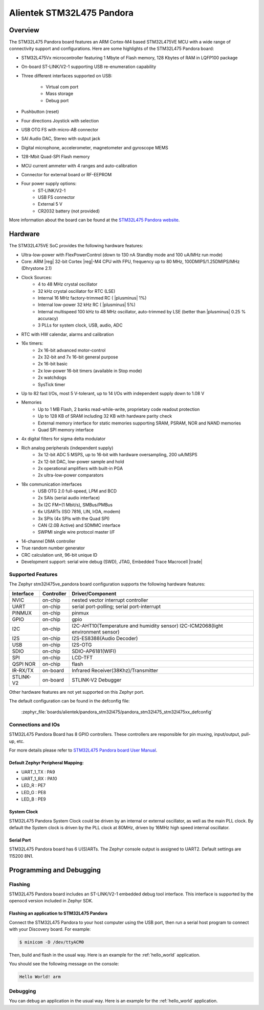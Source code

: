.. _pandora_stm32l475_board:

Alientek STM32L475 Pandora
##########################

Overview
********

The STM32L475 Pandora board features an ARM Cortex-M4 based STM32L475VE MCU
with a wide range of connectivity support and configurations. Here are
some highlights of the STM32L475 Pandora board:


- STM32L475Vx microcontroller featuring 1 Mbyte of Flash memory, 128 Kbytes of RAM in LQFP100 package
- On-board ST-LINK/V2-1 supporting USB re-enumeration capability
- Three different interfaces supported on USB:

    - Virtual com port
    - Mass storage
    - Debug port

- Pushbutton (reset)
- Four directions Joystick with selection
- USB OTG FS with micro-AB connector
- SAI Audio DAC, Stereo with output jack
- Digital microphone, accelerometer, magnetometer and gyroscope MEMS
- 128-Mbit Quad-SPI Flash memory
- MCU current ammeter with 4 ranges and auto-calibration
- Connector for external board or RF-EEPROM
- Four power supply options:
    - ST-LINK/V2-1
    - USB FS connector
    - External 5 V
    - CR2032 battery (not provided)

.. image:: img/pandora_stm32l475.jpg
     :align: center
     :alt: STM32L475 Pandora

More information about the board can be found at the `STM32L475 Pandora website`_.

Hardware
********

The STM32L475VE SoC provides the following hardware features:

- Ultra-low-power with FlexPowerControl (down to 130 nA Standby mode and 100 uA/MHz run mode)
- Core: ARM |reg| 32-bit Cortex |reg|-M4 CPU with FPU, frequency up to 80 MHz, 100DMIPS/1.25DMIPS/MHz (Dhrystone 2.1)
- Clock Sources:
    - 4 to 48 MHz crystal oscillator
    - 32 kHz crystal oscillator for RTC (LSE)
    - Internal 16 MHz factory-trimmed RC ( |plusminus| 1%)
    - Internal low-power 32 kHz RC ( |plusminus| 5%)
    - Internal multispeed 100 kHz to 48 MHz oscillator, auto-trimmed by
      LSE (better than  |plusminus| 0.25 % accuracy)
    - 3 PLLs for system clock, USB, audio, ADC
- RTC with HW calendar, alarms and calibration
- 16x timers:
    - 2x 16-bit advanced motor-control
    - 2x 32-bit and 7x 16-bit general purpose
    - 2x 16-bit basic
    - 2x low-power 16-bit timers (available in Stop mode)
    - 2x watchdogs
    - SysTick timer
- Up to 82 fast I/Os, most 5 V-tolerant, up to 14 I/Os with independent supply down to 1.08 V
- Memories
    - Up to 1 MB Flash, 2 banks read-while-write, proprietary code readout protection
    - Up to 128 KB of SRAM including 32 KB with hardware parity check
    - External memory interface for static memories supporting SRAM, PSRAM, NOR and NAND memories
    - Quad SPI memory interface
- 4x digital filters for sigma delta modulator
- Rich analog peripherals (independent supply)
    - 3x 12-bit ADC 5 MSPS, up to 16-bit with hardware oversampling, 200 uA/MSPS
    - 2x 12-bit DAC, low-power sample and hold
    - 2x operational amplifiers with built-in PGA
    - 2x ultra-low-power comparators
- 18x communication interfaces
    - USB OTG 2.0 full-speed, LPM and BCD
    - 2x SAIs (serial audio interface)
    - 3x I2C FM+(1 Mbit/s), SMBus/PMBus
    - 6x USARTs (ISO 7816, LIN, IrDA, modem)
    - 3x SPIs (4x SPIs with the Quad SPI)
    - CAN (2.0B Active) and SDMMC interface
    - SWPMI single wire protocol master I/F
- 14-channel DMA controller
- True random number generator
- CRC calculation unit, 96-bit unique ID
- Development support: serial wire debug (SWD), JTAG, Embedded Trace Macrocell |trade|


Supported Features
==================

The Zephyr stm32l475ve_pandora board configuration supports the following hardware features:

+-----------+------------+----------------------------------------------+
| Interface | Controller | Driver/Component                             |
+===========+============+==============================================+
| NVIC      | on-chip    | nested vector interrupt controller           |
+-----------+------------+----------------------------------------------+
| UART      | on-chip    | serial port-polling;                         |
|           |            | serial port-interrupt                        |
+-----------+------------+----------------------------------------------+
| PINMUX    | on-chip    | pinmux                                       |
+-----------+------------+----------------------------------------------+
| GPIO      | on-chip    | gpio                                         |
+-----------+------------+----------------------------------------------+
| I2C       | on-chip    | I2C-AHT10(Temperature and humidity sensor)   |
|           |            | I2C-ICM2068(light environment sensor)        |
+-----------+------------+----------------------------------------------+
| I2S       | on-chip    | I2S-ES8388(Audio Decoder)                    |
+-----------+------------+----------------------------------------------+
| USB       | on-chip    | I2S-OTG                                      |
+-----------+------------+----------------------------------------------+
| SDIO      | on-chip    | SDIO-AP6181(WIFI)                            |
+-----------+------------+----------------------------------------------+
| SPI       | on-chip    | LCD-TFT                                      |
+-----------+------------+----------------------------------------------+
| QSPI NOR  | on-chip    | flash                                        |
+-----------+------------+----------------------------------------------+
| IR-RX/TX  | on-board   | Infrared Receiver(38Khz)/Transmitter         |
+-----------+------------+----------------------------------------------+
| STLINK-V2 | on-board   | STLINK-V2 Debugger                           |
+-----------+------------+----------------------------------------------+

Other hardware features are not yet supported on this Zephyr port.

The default configuration can be found in the defconfig file:

	:zephyr_file:`boards/alientek/pandora_stm32l475/pandora_stm32l475_stm32l475xx_defconfig`


Connections and IOs
===================

STM32L475 Pandora Board has 8 GPIO controllers. These controllers are responsible for pin muxing,
input/output, pull-up, etc.

For more details please refer to `STM32L475 Pandora board User Manual`_.

Default Zephyr Peripheral Mapping:
----------------------------------

- UART_1_TX : PA9
- UART_1_RX : PA10
- LED_R : PE7
- LED_G : PE8
- LED_B : PE9

System Clock
------------

STM32L475 Pandora System Clock could be driven by an internal or external oscillator,
as well as the main PLL clock. By default the System clock is driven by the PLL clock at 80MHz,
driven by 16MHz high speed internal oscillator.

Serial Port
-----------

STM32L475 Pandora board has 6 U(S)ARTs. The Zephyr console output is assigned to UART2.
Default settings are 115200 8N1.


Programming and Debugging
*************************

Flashing
========

STM32L475 Pandora board includes an ST-LINK/V2-1 embedded debug tool interface.
This interface is supported by the openocd version included in Zephyr SDK.

Flashing an application to STM32L475 Pandora
--------------------------------------------

Connect the STM32L475 Pandora to your host computer using the USB
port, then run a serial host program to connect with your Discovery
board. For example:

.. code-block:: console

   $ minicom -D /dev/ttyACM0

Then, build and flash in the usual way. Here is an example for the
:ref:`hello_world` application.

.. zephyr-app-commands::
   :zephyr-app: samples/hello_world
   :board: stm32l475ve_pandora
   :goals: build flash

You should see the following message on the console:

.. code-block:: console

   Hello World! arm

Debugging
=========

You can debug an application in the usual way.  Here is an example for the
:ref:`hello_world` application.

.. zephyr-app-commands::
   :zephyr-app: samples/hello_world
   :board: stm32l475ve_pandora
   :maybe-skip-config:
   :goals: debug

.. _STM32L475 Pandora website:
   http://www.openedv.com/docs/boards/iot/zdyz_panduola.html

.. _STM32L475 Pandora board User Manual:
   http://www.openedv.com/thread-284556-1-1.html
